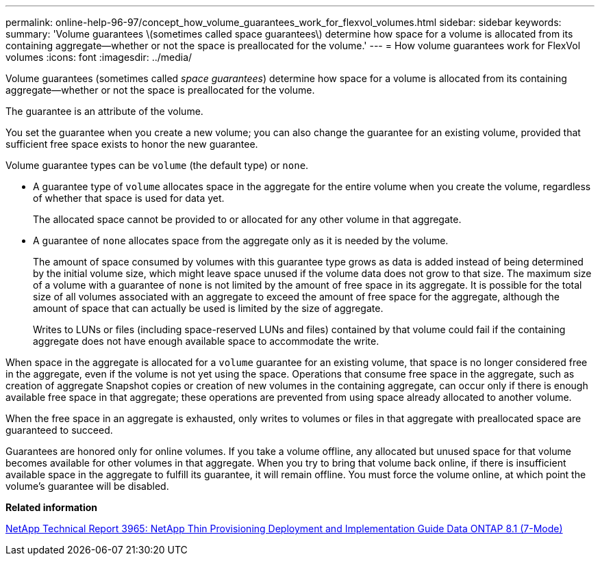 ---
permalink: online-help-96-97/concept_how_volume_guarantees_work_for_flexvol_volumes.html
sidebar: sidebar
keywords: 
summary: 'Volume guarantees \(sometimes called space guarantees\) determine how space for a volume is allocated from its containing aggregate—whether or not the space is preallocated for the volume.'
---
= How volume guarantees work for FlexVol volumes
:icons: font
:imagesdir: ../media/

[.lead]
Volume guarantees (sometimes called _space guarantees_) determine how space for a volume is allocated from its containing aggregate--whether or not the space is preallocated for the volume.

The guarantee is an attribute of the volume.

You set the guarantee when you create a new volume; you can also change the guarantee for an existing volume, provided that sufficient free space exists to honor the new guarantee.

Volume guarantee types can be `volume` (the default type) or `none`.

* A guarantee type of `volume` allocates space in the aggregate for the entire volume when you create the volume, regardless of whether that space is used for data yet.
+
The allocated space cannot be provided to or allocated for any other volume in that aggregate.

* A guarantee of `none` allocates space from the aggregate only as it is needed by the volume.
+
The amount of space consumed by volumes with this guarantee type grows as data is added instead of being determined by the initial volume size, which might leave space unused if the volume data does not grow to that size. The maximum size of a volume with a guarantee of `none` is not limited by the amount of free space in its aggregate. It is possible for the total size of all volumes associated with an aggregate to exceed the amount of free space for the aggregate, although the amount of space that can actually be used is limited by the size of aggregate.
+
Writes to LUNs or files (including space-reserved LUNs and files) contained by that volume could fail if the containing aggregate does not have enough available space to accommodate the write.

When space in the aggregate is allocated for a `volume` guarantee for an existing volume, that space is no longer considered free in the aggregate, even if the volume is not yet using the space. Operations that consume free space in the aggregate, such as creation of aggregate Snapshot copies or creation of new volumes in the containing aggregate, can occur only if there is enough available free space in that aggregate; these operations are prevented from using space already allocated to another volume.

When the free space in an aggregate is exhausted, only writes to volumes or files in that aggregate with preallocated space are guaranteed to succeed.

Guarantees are honored only for online volumes. If you take a volume offline, any allocated but unused space for that volume becomes available for other volumes in that aggregate. When you try to bring that volume back online, if there is insufficient available space in the aggregate to fulfill its guarantee, it will remain offline. You must force the volume online, at which point the volume's guarantee will be disabled.

*Related information*

http://www.netapp.com/us/media/tr-3965.pdf[NetApp Technical Report 3965: NetApp Thin Provisioning Deployment and Implementation Guide Data ONTAP 8.1 (7-Mode)]
